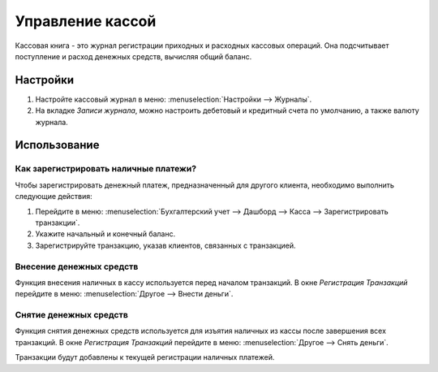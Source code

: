 =================
Управление кассой
=================

Кассовая книга - это журнал регистрации приходных и расходных кассовых операций.
Она подсчитывает поступление и расход денежных средств, вычисляя общий баланс.

Настройки
=========

1. Настройте кассовый журнал в меню: :menuselection:`Настройки -->
   Журналы`.

2. На вкладке *Записи журнала*, можно настроить дебетовый и кредитный счета по умолчанию, а также валюту журнала.

Использование
=============

Как зарегистрировать наличные платежи?
--------------------------------------

Чтобы зарегистрировать денежный платеж, предназначенный для другого клиента, необходимо выполнить следующие действия:

1. Перейдите в меню: :menuselection:`Бухгалтерский учет --> Дашборд --> Касса --> Зарегистрировать транзакции`.

2. Укажите начальный и конечный баланс.

3. Зарегистрируйте транзакцию, указав клиентов, связанных с транзакцией.

Внесение денежных средств
-------------------------

Функция внесения наличных в кассу используется перед началом транзакций.
В окне *Регистрация Транзакций* перейдите в меню: :menuselection:`Другое
--> Внести деньги`.

Снятие денежных средств
-----------------------

Функция снятия денежных средств используется для изъятия наличных из кассы после
завершения всех транзакций.
В окне *Регистрация Транзакций* перейдите в меню: :menuselection:`Другое
--> Снять деньги`.

Транзакции будут добавлены к текущей регистрации наличных платежей.

